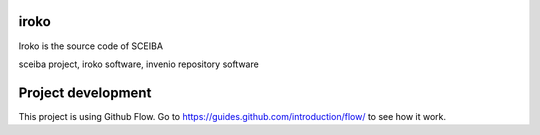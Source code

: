 ..
    Copyright (C) 2019 UPR.

    iroko is free software; you can redistribute it and/or modify it under
    the terms of the MIT License; see LICENSE file for more details.

=======
 iroko
=======
Iroko is the source code of SCEIBA

.. image:: https://sceiba-lab.upr.edu.cu/static/images/sceiba-logo.png
        :target: https://sceiba-lab.upr.edu.cu

sceiba project, iroko software, invenio repository software


======
Project development
======

This project is using Github Flow. Go to https://guides.github.com/introduction/flow/ to see how it work.



